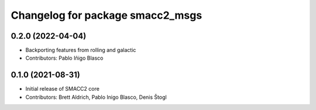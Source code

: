 ^^^^^^^^^^^^^^^^^^^^^^^^^^^^^^^^^
Changelog for package smacc2_msgs
^^^^^^^^^^^^^^^^^^^^^^^^^^^^^^^^^

0.2.0 (2022-04-04)
------------------
* Backporting features from rolling and galactic
* Contributors: Pablo Iñigo Blasco

0.1.0 (2021-08-31)
------------------
* Initial release of SMACC2 core
* Contributors: Brett Aldrich, Pablo Inigo Blasco, Denis Štogl
